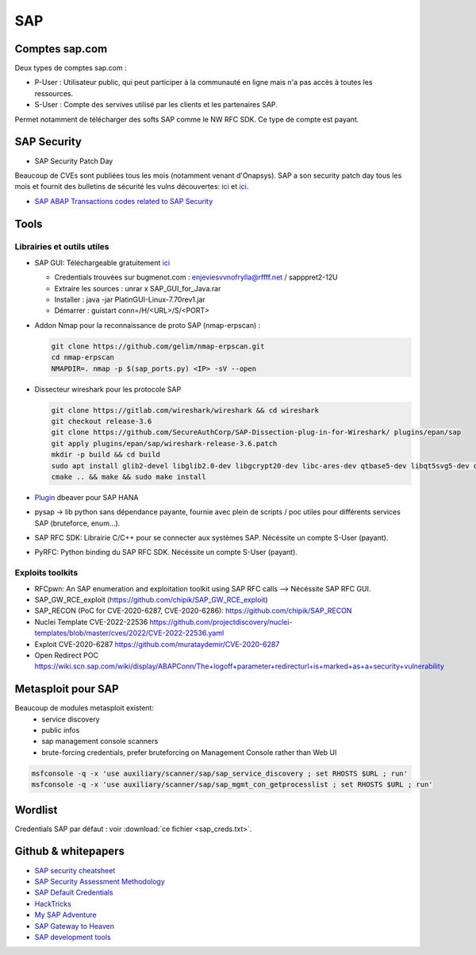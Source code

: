 SAP
===

Comptes sap.com
---------------

Deux types de comptes sap.com : 

- P-User : Utilisateur public, qui peut participer à la communauté en ligne
  mais n'a pas accès à toutes les ressources.

- S-User : Compte des servives utilisé par les clients et les partenaires SAP.

Permet notamment de télécharger des softs SAP comme le NW RFC SDK. Ce type de
compte est payant. 

SAP Security
------------

- SAP Security Patch Day

Beaucoup de CVEs sont publiées tous les mois (notamment venant d'Onapsys). SAP 
a son security patch day tous les mois et fournit des bulletins de sécurité 
les vulns découvertes: `ici <https://wiki.scn.sap.com/wiki/display/Security/>`__ 
et `ici <https://wiki.scn.sap.com/wiki/display/Security/Security+Notes+Webinar+-+2023-02>`__.

- `SAP ABAP Transactions codes related to SAP Security <https://wiki.scn.sap.com/wiki/display/Security/List+of+ABAP-transaction+codes+related+to+SAP+security>`__

Tools
-----

Librairies et outils utiles
***************************

- SAP GUI: Téléchargeable gratuitement `ici <https://developers.sap.com/trials-downloads.html>`__

  - Credentials trouvées sur bugmenot.com : enjeviesvvnofrylla@rffff.net / sapppret2-12U
  - Extraire les sources : unrar x SAP_GUI_for_Java.rar
  - Installer : java -jar PlatinGUI-Linux-7.70rev1.jar
  - Démarrer : guistart conn=/H/<URL>/S/<PORT>

- Addon Nmap pour la reconnaissance de proto SAP (nmap-erpscan) : 

  .. code-block:: bash

  	git clone https://github.com/gelim/nmap-erpscan.git
  	cd nmap-erpscan
  	NMAPDIR=. nmap -p $(sap_ports.py) <IP> -sV --open

- Dissecteur wireshark pour les protocole SAP

  .. code-block:: bash 

	git clone https://gitlab.com/wireshark/wireshark && cd wireshark
  	git checkout release-3.6
	git clone https://github.com/SecureAuthCorp/SAP-Dissection-plug-in-for-Wireshark/ plugins/epan/sap
  	git apply plugins/epan/sap/wireshark-release-3.6.patch
  	mkdir -p build && cd build
  	sudo apt install glib2-devel libglib2.0-dev libgcrypt20-dev libc-ares-dev qtbase5-dev libqt5svg5-dev qttools5-dev qtmultimedia5-dev
  	cmake .. && make && sudo make install

- `Plugin <https://saplearners.com/how-to-connect-sap-hana-cloud-from-dbeaver/>`__ 
  dbeaver pour SAP HANA 
- pysap -> lib python sans dépendance payante, fournie avec plein de scripts /
  poc utiles pour différents services SAP (bruteforce, enum...). 
- SAP RFC SDK: Librairie C/C++ pour se connecter aux systèmes SAP. Nécéssite un
  compte S-User (payant). 
- PyRFC: Python binding du SAP RFC SDK. Nécéssite un compte S-User (payant). 


Exploits toolkits
*****************

- RFCpwn: An SAP enumeration and exploitation toolkit using SAP RFC calls --> Nécéssite SAP RFC GUI. 
- SAP_GW_RCE_exploit (`<https://github.com/chipik/SAP_GW_RCE_exploit>`__)
- SAP_RECON (PoC for CVE-2020-6287, CVE-2020-6286): `<https://github.com/chipik/SAP_RECON>`__
- Nuclei Template  CVE-2022-22536 `<https://github.com/projectdiscovery/nuclei-templates/blob/master/cves/2022/CVE-2022-22536.yaml>`__
- Exploit CVE-2020-6287 `<https://github.com/murataydemir/CVE-2020-6287>`__
- Open Redirect POC `<https://wiki.scn.sap.com/wiki/display/ABAPConn/The+logoff+parameter+redirecturl+is+marked+as+a+security+vulnerability>`__


Metasploit pour SAP
-------------------

Beaucoup de modules metasploit existent:
  - service discovery
  - public infos
  - sap management console scanners
  - brute-forcing credentials, prefer bruteforcing on Management Console rather 
    than Web UI


.. code-block:: bash

	msfconsole -q -x 'use auxiliary/scanner/sap/sap_service_discovery ; set RHOSTS $URL ; run'
	msfconsole -q -x 'use auxiliary/scanner/sap/sap_mgmt_con_getprocesslist ; set RHOSTS $URL ; run'


Wordlist
--------

Credentials SAP par défaut : voir :download:`ce fichier <sap_creds.txt>`.


Github & whitepapers
--------------------

- `SAP security cheatsheet <https://github.com/Jean-Francois-C/SAP-Security-Audit/blob/master/SAP%20security%20audit%20and%20penetration%20test>`__
- `SAP Security Assessment Methodology <https://niiconsulting.com/checkmate/2021/01/sap-security-assessment-methodology-part-3-credential-centric-attack-vectors/>`__
- `SAP Default Credentials <https://protect4s.com/wp-content/uploads/2017/05/CYBSEC_16_An-easy-way-into-your-SAP-systems_V3.0.pdf>`__
- `HackTricks <https://book.hacktricks.xyz/network-services-pentesting/pentesting-sap>`__
- `My SAP Adventure <https://github.com/shipcod3/mySapAdventures>`__
- `SAP Gateway to Heaven <https://github.com/msuiche/OPCDE/blob/master/2019/Emirates/(SAP)%20Gateway%20to%20Heaven%20-%20Dmitry%20Chastuhin%2C%20Mathieu%20Geli/(SAP)%20Gateway%20to%20Heaven.pdf>`__
- `SAP development tools <https://tools.eu1.hana.ondemand.com/>`__

